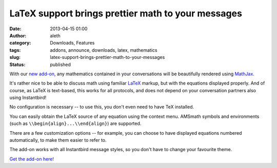 LaTeX support brings prettier math to your messages
###################################################
:date: 2013-04-15 01:00
:author: aleth
:category: Downloads, Features
:tags: addons, announce, downloads, latex, mathematics
:slug: latex-support-brings-prettier-math-to-your-messages
:status: published

With our `new add-on <https://addons.instantbird.org/en-US/instantbird/addon/340/>`__,
any mathematics contained in your conversations will be beautifully
rendered using `MathJax <http://www.mathjax.org>`__.

.. class:: right

    |mathjax|

It's rather nice to be able to discuss math using familiar
`LaTeX <https://en.wikipedia.org/wiki/LaTeX>`__ markup, but with the
equations displayed properly. And of course, as LaTeX is text-based,
this works for all protocols, and does not depend on your conversation
partners also using Instantbird!

No configuration is necessary -- to use this, you don't even need to
have TeX installed.

You can easily obtain the LaTeX source of any equation using the context
menu. AMSmath symbols and environments (such as
``\\begin{align}...\\end{align}``) are supported.

There are a few customization options -- for example, you can choose to
have displayed equations numbered automatically, to make them easier to
refer to.

The add-on works with all Instantbird message styles, so you don't have
to change your favourite theme.

`Get the add-on
here! <https://addons.instantbird.org/en-US/instantbird/addon/340/>`__

.. |mathjax| image:: {static}/wp-content/uploads/2013/04/math21.png
   :class: alignright size-full wp-image-503
   :width: 445px
   :height: 377px
